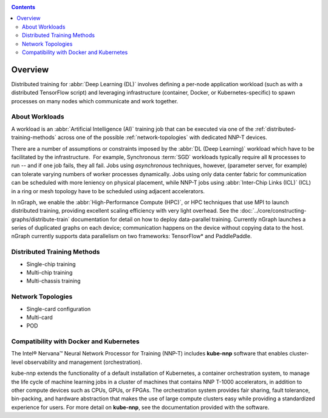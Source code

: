 .. training/overview.rst:

.. _overview:

.. contents::

Overview
========

Distributed training for :abbr:`Deep Learning (DL)` involves defining a per-node 
application workload (such as with a distributed TensorFlow script) and leveraging 
infrastructure (container, Docker, or Kubernetes-specific) to spawn processes on 
many nodes which communicate and work together.

About Workloads 
---------------

A workload is an :abbr:`Artificial Intelligence (AI)` training job that can be 
executed via one of the :ref:`distributed-training-methods` across one of the 
possible :ref:`network-topologies` with dedicated NNP-T devices.

There are a number of assumptions or constraints imposed by the 
:abbr:`DL (Deep Learning)` workload which have to be facilitated by the 
infrastructure.  For example, Synchronous :term:`SGD` workloads typically require 
all ``N`` processes to run -- and if one job fails, they all fail. Jobs using 
*asynchronous* techniques, however, (parameter server, for example) can tolerate 
varying numbers of worker processes dynamically. Jobs using only data center 
fabric for communication can be scheduled with more leniency on physical 
placement, while NNP-T jobs using :abbr:`Inter-Chip Links (ICL)` (ICL) in a ring 
or mesh topology have to be scheduled using adjacent accelerators.

In nGraph, we enable the :abbr:`High-Performance Compute (HPC)`, or HPC techniques 
that use MPI to launch distributed training, providing excellent scaling efficiency 
with very light overhead. See the :doc:`../core/constructing-graphs/distribute-train`
documentation for detail on how to deploy data-parallel training. Currently nGraph 
launches a series of duplicated graphs on each device; communication happens 
on the device without copying data to the host. nGraph currently supports data 
parallelism on two frameworks: TensorFlow* and PaddlePaddle.


.. _distributed-training-methods:

Distributed Training Methods
----------------------------

* Single-chip training
* Multi-chip training
* Multi-chassis training


.. _network-topologies:

Network Topologies
------------------

* Single-card configuration
* Multi-card
* POD

Compatibility with Docker and Kubernetes
----------------------------------------

The Intel® Nervana™ Neural Network Processor for Training (NNP-T) includes 
**kube-nnp** software that enables cluster-level observability and management 
(orchestration).

kube-nnp extends the functionality of a default installation of Kubernetes, a 
container orchestration system, to manage the life cycle of machine learning jobs 
in a cluster of machines that contains NNP T-1000 accelerators, in addition to 
other compute devices such as CPUs, GPUs, or FPGAs. The orchestration system 
provides fair sharing, fault tolerance, bin-packing, and hardware abstraction 
that makes the use of large compute clusters easy while providing a standardized 
experience for users.  For more detail on **kube-nnp**, see the documentation 
provided with the software.

